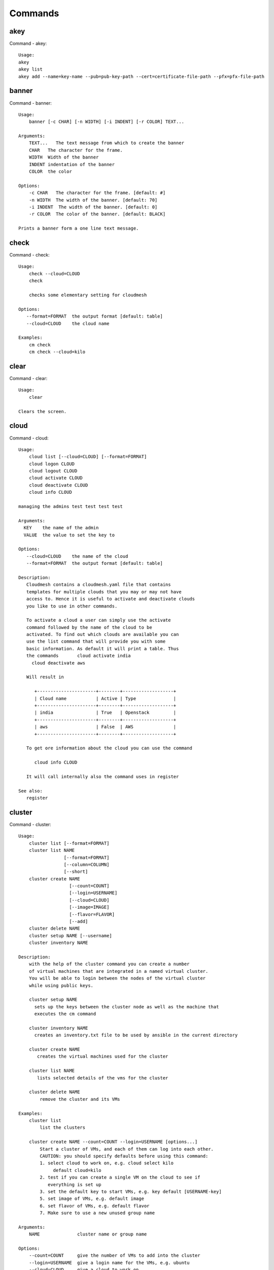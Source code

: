 Commands
======================================================================
akey
----------------------------------------------------------------------
Command - akey::

    Usage:
    akey
    akey list
    akey add --name=key-name --pub=pub-key-path --cert=certificate-file-path --pfx=pfx-file-path

banner
----------------------------------------------------------------------
Command - banner::

    Usage:
        banner [-c CHAR] [-n WIDTH] [-i INDENT] [-r COLOR] TEXT...

    Arguments:
        TEXT...   The text message from which to create the banner
        CHAR   The character for the frame.
        WIDTH  Width of the banner
        INDENT indentation of the banner
        COLOR  the color

    Options:
        -c CHAR   The character for the frame. [default: #]
        -n WIDTH  The width of the banner. [default: 70]
        -i INDENT  The width of the banner. [default: 0]
        -r COLOR  The color of the banner. [default: BLACK]

    Prints a banner form a one line text message.

check
----------------------------------------------------------------------
Command - check::

    Usage:
        check --cloud=CLOUD
        check

        checks some elementary setting for cloudmesh

    Options:
       --format=FORMAT  the output format [default: table]
       --cloud=CLOUD    the cloud name

    Examples:
        cm check
        cm check --cloud=kilo


clear
----------------------------------------------------------------------
Command - clear::

    Usage:
        clear

    Clears the screen.
cloud
----------------------------------------------------------------------
Command - cloud::

    Usage:
        cloud list [--cloud=CLOUD] [--format=FORMAT]
        cloud logon CLOUD
        cloud logout CLOUD
        cloud activate CLOUD
        cloud deactivate CLOUD
        cloud info CLOUD

    managing the admins test test test test

    Arguments:
      KEY    the name of the admin
      VALUE  the value to set the key to

    Options:
       --cloud=CLOUD    the name of the cloud
       --format=FORMAT  the output format [default: table]

    Description:
       Cloudmesh contains a cloudmesh.yaml file that contains
       templates for multiple clouds that you may or may not have
       access to. Hence it is useful to activate and deactivate clouds
       you like to use in other commands.

       To activate a cloud a user can simply use the activate
       command followed by the name of the cloud to be
       activated. To find out which clouds are available you can
       use the list command that will provide you with some
       basic information. As default it will print a table. Thus
       the commands       cloud activate india
         cloud deactivate aws

       Will result in

          +----------------------+--------+-------------------+
          | Cloud name           | Active | Type              |
          +----------------------+--------+-------------------+
          | india                | True   | Openstack         |
          +----------------------+--------+-------------------+
          | aws                  | False  | AWS               |
          +----------------------+--------+-------------------+

       To get ore information about the cloud you can use the command

          cloud info CLOUD

       It will call internally also the command uses in register

    See also:
       register

cluster
----------------------------------------------------------------------
Command - cluster::

    Usage:
        cluster list [--format=FORMAT]
        cluster list NAME
                     [--format=FORMAT]
                     [--column=COLUMN]
                     [--short]
        cluster create NAME
                       [--count=COUNT]
                       [--login=USERNAME]
                       [--cloud=CLOUD]
                       [--image=IMAGE]
                       [--flavor=FLAVOR]
                       [--add]
        cluster delete NAME
        cluster setup NAME [--username]
        cluster inventory NAME

    Description:
        with the help of the cluster command you can create a number
        of virtual machines that are integrated in a named virtual cluster.
        You will be able to login between the nodes of the virtual cluster
        while using public keys.

        cluster setup NAME
          sets up the keys between the cluster node as well as the machine that
          executes the cm command

        cluster inventory NAME
          creates an inventory.txt file to be used by ansible in the current directory

        cluster create NAME
           creates the virtual machines used for the cluster

        cluster list NAME
           lists selected details of the vms for the cluster

        cluster delete NAME
            remove the cluster and its VMs

    Examples:
        cluster list
            list the clusters

        cluster create NAME --count=COUNT --login=USERNAME [options...]
            Start a cluster of VMs, and each of them can log into each other.
            CAUTION: you should specify defaults before using this command:
            1. select cloud to work on, e.g. cloud select kilo
                 default cloud=kilo
            2. test if you can create a single VM on the cloud to see if
               everything is set up
            3. set the default key to start VMs, e.g. key default [USERNAME-key]
            5. set image of VMs, e.g. default image
            6. set flavor of VMs, e.g. default flavor
            7. Make sure to use a new unused group name

    Arguments:
        NAME              cluster name or group name

    Options:
        --count=COUNT     give the number of VMs to add into the cluster
        --login=USERNAME  give a login name for the VMs, e.g. ubuntu
        --cloud=CLOUD     give a cloud to work on
        --flavor=FLAVOR   give the name of the flavor or flavor id
        --image=IMAGE     give the name of the image or image id
        --add             if a group exists and there are VMs in it
                          additional vms will be added to this cluster and the
                          keys will be added to each other so one can login between
                          them
        FORMAT            output format: table, json, csv
        COLUMN            customize what information to display, for example:
                          --column=status,addresses prints the columns status
                          and addresses
        --detail          for table print format, a brief version
                          is used as default, use this flag to print
                          detailed table


cluster2
----------------------------------------------------------------------
Command - cluster2::

    ::
        Usage:
          cluster2 create [-n NAME] [-c COUNT] [-C CLOUD] [-u USER] [-i IMAGE] [-f FLAVOR] [-k KEY] [-s NAME] [-AI]
          cluster2 list
          cluster2 nodes [CLUSTER]
          cluster2 delete [--all] [--force] [NAME]...
          cluster2 get [-n NAME] PROPERTY
          cluster2 inventory [-F NAME] [-o PATH] [NAME]

        Commands:

          create     Create a cluster
          list       List the available clusters
          inventory  Obtain an inventory file
          delete     Delete clusters and associated instances
          get        Get properties of a cluster/nodes in a cluster

        Arguments:

          NAME                Alphanumeric name
          COUNT               Integer > 0
          PATH                Path to entry on the filesystem

        Options:

          -A --no-activate               Don't activate this cluster
          -I --no-floating-ip            Don't assign floating IPs
          -n NAME --name=NAME            Name of the cluster
          -c COUNT --count=COUNT         Number of nodes in the cluster
          -C NAME --cloud=NAME           Name of the cloud
          -u USER --user=NAME
          -i NAME --image=NAME           Name of the image
          -f NAME --flavor=NAME          Name of the flavor
          -k NAME --key=NAME             Name of the key
          -s NAME --secgroup=NAME        NAME of the security group
          -F NAME --format=NAME          Name of the output format
          -o PATH --path=PATH            Output to this path
          --force
          --all

        Inventory File Format:

          ansible  [default]            Ansible-compatible inventory

color
----------------------------------------------------------------------
Command - color::

    Usage:
        color FLAG

    Arguments:

        FLAG    color mode flag ON/OFF

    Description:

        Global switch for the console color mode.
        One can switch the color mode on/off with
            cm color ON
            cm color OFF

        By default, the color mode is ON

    Examples:
        color ON
        color OFF

comet
----------------------------------------------------------------------
Command - comet::

    Usage:
       comet init
       comet ll [CLUSTERID] [--format=FORMAT]
       comet cluster [CLUSTERID]
                     [--format=FORMAT]
                     [--sort=SORTKEY]
       comet computeset [COMPUTESETID]
                    [--allocation=ALLOCATION]
                    [--cluster=CLUSTERID]
                    [--state=COMPUTESESTATE]
       comet start CLUSTERID [--count=NUMNODES] [COMPUTENODEIDS]
                    [--allocation=ALLOCATION]
                    [--walltime=WALLTIME]
       comet terminate COMPUTESETID
       comet power (on|off|reboot|reset|shutdown) CLUSTERID [NODESPARAM]
       comet console [--link] CLUSTERID [COMPUTENODEID]
       comet node info CLUSTERID [COMPUTENODEID] [--format=FORMAT]
       comet node rename CLUSTERID OLDNAMES NEWNAMES
       comet iso list
       comet iso upload [--isoname=ISONAME] PATHISOFILE
       comet iso attach ISOIDNAME CLUSTERID [COMPUTENODEIDS]
       comet iso detach CLUSTERID [COMPUTENODEIDS]

    Options:
        --format=FORMAT         Format is either table, json, yaml,
                                csv, rest
                                [default: table]
        --sort=SORTKEY          Sorting key for the table view
        --count=NUMNODES        Number of nodes to be powered on.
                                When this option is used, the comet system
                                will find a NUMNODES number of arbitrary nodes
                                that are available to boot as a computeset
        --allocation=ALLOCATION     Allocation to charge when power on
                                    node(s)
        --walltime=WALLTIME     Walltime requested for the node(s).
                                Walltime could be an integer value followed
                                by a unit (m, h, d, w, for minute, hour, day,
                                and week, respectively). E.g., 3h, 2d
        --isoname=ISONAME       Name of the iso image after being stored remotely.
                                If not specified, use the original filename
        --state=COMPUTESESTATE  List only computeset with the specified state.
                                The state could be submitted, running, completed
        --link                  Whether to open the console url or just show the link

    Arguments:
        CLUSTERID       The assigned name of a cluster, e.g. vc1
        COMPUTESETID    An integer identifier assigned to a computeset
        COMPUTENODEID   A compute node name, e.g., vm-vc1-0
                        If not provided, the requested action will be taken
                        on the frontend node of the specified cluster
        COMPUTENODEIDS  A set of compute node names in hostlist format,
                        e.g., vm-vc1-[0-3]
                        One single node is also acceptable: vm-vc1-0
                        If not provided, the requested action will be taken
                        on the frontend node of the specified cluster
        NODESPARAM      Specifying the node/nodes/computeset to act on.
                        In case of integer, will be intepreted as a computesetid;
                        in case of a hostlist format, e.g., vm-vc1-[0-3], a group
                        of nodes; or a single host is also acceptable,
                        e.g., vm-vc1-0
        ISONAME         Name of an iso image at remote server
        ISOIDNAME       Index or name of an iso image at the remote server.
                        The index is based on the list from 'comet iso list'.
        PATHISOFILE     The full path to the iso image file to be uploaded
        OLDNAMES        The list of current node names to be renamed, in hostlist
                        format. A single host is also acceptable.
        NEWNAMES        The list of new names to rename to, in hostlist format.
                        A single host is also acceptable.

context
----------------------------------------------------------------------
Command - context::

    Usage:
        context

    Description:
        Lists the context variables and their values

debug
----------------------------------------------------------------------
Command - debug::

    Usage:
        debug on
        debug off
        debug list

        switches on and off the debug messages


default
----------------------------------------------------------------------
Command - default::

      Usage:
          default
          default list [--cloud=CLOUD] [--format=FORMAT] [--all]
          default delete KEY [--cloud=CLOUD]
          default KEY [--cloud=CLOUD]
          default KEY=VALUE [--cloud=CLOUD]

      Arguments:
        KEY    the name of the default
        VALUE  the value to set the key to

      Options:
         --cloud=CLOUD    the name of the cloud
         --format=FORMAT  the output format. Values include
                          table, json, csv, yaml.
         --all            lists all the default values

    Description:
        Cloudmesh has the ability to manage easily multiple
        clouds. One of the key concepts to manage multiple clouds
        is to use defaults for the cloud, the images, flavors,
        and other values. The default command is used to manage
        such default values. These defaults are used in other commands
        if they are not overwritten by a command parameter.

        The current default values can by listed with

            default list --all

        Via the default command you can list, set, get and delete
        default values. You can list the defaults with

           default list

        A default can be set with

            default KEY=VALUE

        To look up a default value you can say

            default KEY

        A default can be deleted with

            default delete KEY

        To be specific to a cloud you can specify the name of the
        cloud with the --cloud=CLOUD option. The list command can
        print the information in various formats iv specified.

    Examples:
        default
            lists the default for the current default cloud

        default list --all
            lists all default values

        default list --cloud=kilo
            lists the defaults for the cloud with the name kilo

        default image=xyz
            sets the default image for the default cloud to xyz

        default image=abc --cloud=kilo
            sets the default image for the cloud kilo to xyz

        default image
            list the default image of the default cloud

        default image --cloud=kilo
            list the default image of the cloud kilo

        default delete image
            deletes the value for the default image in the
            default cloud

        default delete image --cloud=kilo
            deletes the value for the default image in the
            cloud kilo


deploy
----------------------------------------------------------------------
Command - deploy::

    ::
        Usage:
          deploy ansible [-p PATH...] [-u NAME] [CLUSTER]

        Commands:

          ansible                        Ansible deployment

        Ansible Commands:
          playbook                       Deploy a pre-prepared playbook
          role                           Deploy a role to all nodes

        Arguments:

          CLUSTER                        Cluster name to deploy to
          NAME                           Alphanumeric name
          COUNT                          Integer > 0
          PATH                           Path to entry on the filesystem

        Options:

          -p --path=PATH                 Path to the location of the item
          -u --user=NAME                 Username of the nodes to manage


echo
----------------------------------------------------------------------
Command - echo::

    Usage:
        echo  [-r COLOR] TEXT

    Arguments:
        TEXT   The text message to print
        COLOR  the color

    Options:
        -r COLOR  The color of the text. [default: BLACK]

    Prints a text in the given color

EOF
----------------------------------------------------------------------
Command - EOF::

    Usage:
        EOF

    Description:
        Command to the shell to terminate reading a script.

exec
----------------------------------------------------------------------
Command - exec::

    Usage:
       exec FILENAME

    executes the commands in the file. See also the script command.

    Arguments:
      FILENAME   The name of the file

flavor
----------------------------------------------------------------------
Command - flavor::

    Usage:
        flavor refresh [--cloud=CLOUD] [-v]
        flavor list [ID] [--cloud=CLOUD] [--format=FORMAT] [--refresh] [-v]

        This lists out the flavors present for a cloud

    Options:
       --format=FORMAT  the output format [default: table]
       --cloud=CLOUD    the cloud name
       --refresh        refreshes the data before displaying it
                        from the cloud

    Examples:
        cm flavor refresh
        cm flavor list
        cm flavor list --format=csv
        cm flavor show 58c9552c-8d93-42c0-9dea-5f48d90a3188 --refresh


group
----------------------------------------------------------------------
Command - group::

    Usage:
        group list [GROUPNAME] [--format=FORMAT]
        group remove NAMES [--group=GROUPNAME]
        group add NAMES [--type=TYPE] [--group=GROUPNAME]
        group delete GROUPS
        group copy FROM TO
        group merge GROUPA GROUPB MERGEDGROUP

    manage the groups

    Arguments:

        NAMES        names of object to be added
        GROUPS       names of a groups
        FROM         name of a group
        TO           name of a group
        GROUPA       name of a group
        GROUPB       name of a group
        MERGEDGROUP  name of a group

    Options:
        --format=FORMAT     the output format
        --type=TYPE         the resource type
        --name=NAME         the name of the group
        --id=IDS            the ID(s) to add to the group


    Description:

        Todo: design parameters that are useful and match
        description
        Todo: discuss and propose command

        cloudmesh can manage groups of resource related
        objects. As it would be cumbersome to for example delete
        many virtual machines or delete VMs that are in the same
        group, but are running in different clouds.

        Hence it is possible to add a virtual machine to a
        specific group. The group name to be added to can be set
        as a default. This way all subsequent commands use this
        default group. It can also be set via a command parameter.
        Another convenience function is that the group command can
        use the last used virtual machine. If a vm is started it
        will be automatically added to the default group if it is set.

        If finer grained deletion is needed, it can be achieved
        with the delete command that supports deletion by name

        It is also possible to remove a VM from the group using the
        remove command, by supplying the ID

    Note:

        The type is internally called for the group species, we may
        eliminate the species column and just use the type column for it,

    Example:
        default group mygroup

        group add --type=vm --id=albert-[001-003]
            adds the vms with the given name using the Parameter
            see base

        group add --type=vm
         adds the last vm to the group

        group delete --name=mygroup
            deletes all objects in the group

h
----------------------------------------------------------------------
Command - h::

    Usage:
        history
        history list
        history last
        history ID

hadoop
----------------------------------------------------------------------
Command - hadoop::

    Usage:
      hadoop start [-f NAME] [-i NAME] [-u NAME] [COUNT] [ADDON]...
      hadoop list
      hadoop switch NAME
      hadoop delete [-a] [NAME]...

    Arguments:

      COUNT
      ADDON
      NAME

    Options:

      -a --all
      -f --flavor=NAME
      -i --image=NAME
      -u --user=NAME


help
----------------------------------------------------------------------
Command - help::

    Usage:
        help
        help COMMAND

    Description:
        List available commands with "help" or detailed help with
        "help COMMAND".
history
----------------------------------------------------------------------
Command - history::

    Usage:
        history
        history list
        history last
        history ID

hpc
----------------------------------------------------------------------
Command - hpc::

    Usage:
        hpc queue [--job=NAME][--cluster=CLUSTER][--format=FORMAT]
        hpc info [--cluster=CLUSTER][--format=FORMAT]
        hpc run list [ID] [--cluster=CLUSTER]
        hpc run output [ID] [--cluster=CLUSTER]
        hpc run rm [ID] [--cluster=CLUSTER]
        hpc run SCRIPT [--queue=QUEUE] [--t=TIME] [--N=nodes] [--name=NAME] [--cluster=CLUSTER][--dir=DIR][--group=GROUP][--format=FORMAT]
        hpc delete --job=NAME [--cluster=CLUSTER][--group=GROUP]
        hpc delete all [--cluster=CLUSTER][--group=GROUP][--format=FORMAT]
        hpc status [--job=name] [--cluster=CLUSTER] [--group=GROUP]
        hpc test --cluster=CLUSTER [--time=SECONDS]

    Options:
       --format=FORMAT  the output format [default: table]

    Examples:

        Special notes

           if the group is specified only jobs from that group are
           considered. Otherwise the default group is used. If the
           group is set to None, all groups are used.

        cm hpc queue
            lists the details of the queues of the hpc cluster

        cm hpc queue --job=NAME
            lists the details of the job in the queue of the hpc cluster

        cm hpc info
            lists the details of the hpc cluster

        cm hpc run SCRIPT
            submits the script to the cluster. The script will be
            copied prior to execution into the home directory on the
            remote machine. If a DIR is specified it will be copied
            into that dir.
            The name of the script is either specified in the script
            itself, or if not the default naming scheme of
            cloudmesh is used using the same index incremented name
            as in vms fro clouds: cloudmes husername-index

        cm hpc delete all
            kills all jobs on the default hpc group

        cm hpc delete --job=NAME
            kills a job with a given name or job id

        cm default cluster=NAME
            sets the default hpc cluster

        cm hpc status
            returns the status of all jobs

        cm hpc status job=ID
            returns the status of the named job

        cm hpc test --cluster=CLUSTER --time=SECONDS
            submits a simple test job to the named cluster and returns
            if the job could be successfully executed. This is a
            blocking call and may take a long time to complete
            dependent on if the queuing system of that cluster is
            busy. It will only use one node/core and print the message

            #CLOUDMESH: Test ok

            in that is being looked for to identify if the test is
            successful. If time is used, the job is terminated
            after the time is elapsed.

    Examples:
        cm hpc queue
        cm hpc queue --job=xxx
        cm hpc info
        cm hpc delete --job=6
        cm hpc delete all
        cm hpc status
        cm hpc status --job=6
        cm hpc run uname
        cm hpc run ~/test.sh --cluster=india

image
----------------------------------------------------------------------
Command - image::

    Usage:
        image refresh [--cloud=CLOUD]
        image list [ID] [--cloud=CLOUD] [--format=FORMAT] [--refresh]

        This lists out the images present for a cloud

    Options:
       --format=FORMAT  the output format [default: table]
       --cloud=CLOUD    the cloud name
       --refresh        live data taken from the cloud

    Examples:
        cm image refresh
        cm image list
        cm image list --format=csv
        cm image list 58c9552c-8d93-42c0-9dea-5f48d90a3188 --refresh


info
----------------------------------------------------------------------
Command - info::

    Usage:
        info [--cloud=CLOUD] [--format=FORMAT]

    Options:
       --format=FORMAT  the output format [default: table]
       --cloud=CLOUD    the cloud name

    Examples:
        cm info


inventory
----------------------------------------------------------------------
Command - inventory::

    Usage:
        inventory add NAMES [--label=LABEL]
                            [--service=SERVICES]
                            [--project=PROJECT]
                            [--owners=OWNERS]
                            [--comment=COMMENT]
                            [--cluster=CLUSTER]
                            [--ip=IP]
        inventory set NAMES for ATTRIBUTE to VALUES
        inventory delete NAMES
        inventory clone NAMES from SOURCE
        inventory list [NAMES] [--format=FORMAT] [--columns=COLUMNS]
        inventory info

    Arguments:

      NAMES     Name of the resources (example i[10-20])

      FORMAT    The format of the output is either txt,
                yaml, dict, table [default: table].

      OWNERS    a comma separated list of owners for this resource

      LABEL     a unique label for this resource

      SERVICE   a string that identifies the service

      PROJECT   a string that identifies the project

      SOURCE    a single host name to clone from

      COMMENT   a comment

    Options:

       -v       verbose mode

    Description:

          add -- adds a resource to the resource inventory

          list -- lists the resources in the given format

          delete -- deletes objects from the table

          clone -- copies the content of an existing object
                   and creates new once with it

          set   -- sets for the specified objects the attribute
                   to the given value or values. If multiple values
                   are used the values are assigned to the and
                   objects in order. See examples

          map   -- allows to set attibutes on a set of objects
                   with a set of values

    Examples:

      cm inventory add x[0-3] --service=openstack

          adds hosts x0, x1, x2, x3 and puts the string
          openstack into the service column

      cm lists

          lists the repository

      cm x[3-4] set temperature to 32

          sets for the resources x3, x4 the value of the
          temperature to 32

      cm x[7-8] set ip 128.0.0.[0-1]

          sets the value of x7 to 128.0.0.0
          sets the value of x8 to 128.0.0.1

      cm clone x[5-6] from x3

          clones the values for x5, x6 from x3


key
----------------------------------------------------------------------
Command - key::

    Usage:
      key  -h | --help
      key list --cloud=CLOUD
      key list --source=db [--format=FORMAT]
      key list --source=yaml [--format=FORMAT]
      key list --source=ssh [--dir=DIR] [--format=FORMAT]
      key list --source=git [--format=FORMAT] [--username=USERNAME]
      key list
      key load [--format=FORMAT]
      key add [NAME] [--source=FILENAME]
      key add [NAME] [--git]
      key add [NAME] [--ssh]
      key get NAME
      key default --select
      key delete (NAME | --select | --all)
      key delete NAME --cloud=CLOUD
      key upload [NAME] [--cloud=CLOUD]
      key upload [NAME] --active

    Manages the keys

    Arguments:

      CLOUD          The cloud
      NAME           The name of the key.
      SOURCE         db, ssh, all
      KEYNAME        The name of a key. For key upload it defaults to the default key name.
      FORMAT         The format of the output (table, json, yaml)
      FILENAME       The filename with full path in which the key
                     is located
      NAME_ON_CLOUD  Typically the name of the keypair on the cloud.

    Options:

       --dir=DIR                     the directory with keys [default: ~/.ssh]
       --format=FORMAT               the format of the output [default: table]
       --source=SOURCE               the source for the keys [default: db]
       --username=USERNAME           the source for the keys [default: none]
       --name=KEYNAME                The name of a key
       --all                         delete all keys
       --force                       delete the key form the cloud
       --name_on_cloud=NAME_ON_CLOUD Typically the name of the keypair on the cloud.

    Description:

    key list --source=git  [--username=USERNAME]

       lists all keys in git for the specified user. If the
       name is not specified it is read from cloudmesh.yaml

    key list --source=ssh  [--dir=DIR] [--format=FORMAT]

       lists all keys in the directory. If the directory is not
       specified the default will be ~/.ssh

    key list --source=yaml  [--dir=DIR] [--format=FORMAT]

       lists all keys in cloudmesh.yaml file in the specified directory.
        dir is by default ~/.cloudmesh

    key list [--format=FORMAT]

        list the keys in the giiven format: json, yaml,
        table. table is default

    key list

         Prints list of keys. NAME of the key can be specified

    key add ssh

        adds the default key with the name id_rsa.pub

    key add NAME  --source=FILENAME

        adds the key specifid by the filename to the key
        database

    key get NAME

        Retrieves the key indicated by the NAME parameter from database
        and prints its fingerprint.

    key default --select

         Select the default key interactively

    key delete NAME

         deletes a key. In yaml mode it can delete only key that
         are not saved in the database

    key rename NAME NEW

         renames the key from NAME to NEW.


launcher
----------------------------------------------------------------------
Command - launcher::

      Usage:
          launcher repo add NAME URL
          launcher repo delete NAME
          launcher repo list
          launcher repo
          launcher list [NAMES] [--cloud=CLOUD] [--format=FORMAT] [--source=db|dir]
          launcher add NAME SOURCE
          launcher delete [NAMES] [--cloud=CLOUD]
          launcher clear
          launcher run [NAME]
          launcher resume [NAME]
          launcher suspend [NAME]
          launcher refresh
          launcher log [NAME]
          launcher status [NAME]


      Arguments:

        KEY    the name of the launcher

      Options:

         --cloud=CLOUD    the name of the cloud
         --format=FORMAT  the output format [launcher: table]
         --all            lists all the launcher values

    Description:

    Launcher is a command line tool to test the portal launch
    functionalities through command line.

    The current launcher values can by listed with --all option:(
    if you have a launcher cloud specified. You can also add a
    cloud parameter to apply the command to a specific cloud)

           launcher list

        A launcher can be deleted with

            launcher delete KEY


    Examples:
        launcher list --all
        launcher list --cloud=general
        launcher delete <KEY>

limits
----------------------------------------------------------------------
Command - limits::

    Usage:
        limits list [--cloud=CLOUD] [--tenant=TENANT] [--format=FORMAT]

        Current list data with limits on a selected project/tenant.
        The --tenant option can be used by admin only

    Options:
       --format=FORMAT  the output format [default: table]
       --cloud=CLOUD    the cloud name
       --tenant=TENANT  the tenant name

    Examples:
        cm limits list
        cm limits list --cloud=kilo --format=csv


list
----------------------------------------------------------------------
Command - list::

    Usage:
        list [--cloud=CLOUD] [--format=FORMAT] [--user=USER] [--tenant=TENANT] default
        list [--cloud=CLOUD] [--format=FORMAT] [--user=USER] [--tenant=TENANT] vm
        list [--cloud=CLOUD] [--format=FORMAT] [--user=USER] [--tenant=TENANT] flavor
        list [--cloud=CLOUD] [--format=FORMAT] [--user=USER] [--tenant=TENANT] image

    List the items stored in the database

    Options:
        --cloud=CLOUD    the name of the cloud
        --format=FORMAT  the output format
        --tenant=TENANT     Name of the tenant, e.g. fg82.

    Description:
        List command prints the values stored in the database
        for [default/vm/flavor/image].
        Result can be filtered based on the cloud, user & tenant arguments.
        If these arguments are not specified, it reads the default

    Examples:
        $ list --cloud india default
        $ list --cloud india --format table flavor
        $ list --cloud india --user albert --tenant fg82 flavor

load
----------------------------------------------------------------------
Command - load::

    Usage:
        load MODULE [PYPI]


    ARGUMENTS:
       MODULE  The name of the module

    PREDEFINED MODULE NAMES:
       vbox    loads vbox command

    Examples:
        cm load cloudmesh_vagrant.cm_vbox.do_vbox
            lists the plugins currently loaded


man
----------------------------------------------------------------------
Command - man::

    Usage:
           man COMMAND
           man [--noheader]

    Options:
           --norule   no rst header

    Arguments:
           COMMAND   the command to be printed

    Description:
        man
            Prints out the help pages

        man COMMAND
            Prints out the help page for a specific command

network
----------------------------------------------------------------------
Command - network::

    Usage:
        network get fixed [ip] [--cloud=CLOUD] FIXED_IP
        network get floating [ip] [--cloud=CLOUD] FLOATING_IP_ID
        network reserve fixed [ip] [--cloud=CLOUD] FIXED_IP
        network unreserve fixed [ip] [--cloud=CLOUD] FIXED_IP
        network associate floating [ip] [--cloud=CLOUD] [--group=GROUP]
                                   [--instance=INS_ID_OR_NAME] [FLOATING_IP]
        network disassociate floating [ip] [--cloud=CLOUD] [--group=GROUP]
                                      [--instance=INS_ID_OR_NAME] [FLOATING_IP]
        network create floating [ip] [--cloud=CLOUD] [--pool=FLOATING_IP_POOL]
        network delete floating [ip] [--cloud=CLOUD] [--unused] [FLOATING_IP]
        network list floating pool [--cloud=CLOUD]
        network list floating [ip] [--cloud=CLOUD] [--unused] [--instance=INS_ID_OR_NAME] [IP_OR_ID]
        network create cluster --group=demo_group
        network -h | --help

    Options:
        -h                          help message
        --unused                    unused floating ips
        --cloud=CLOUD               Name of the IaaS cloud e.g. india_openstack_grizzly.
        --group=GROUP               Name of the group in Cloudmesh
        --pool=FLOATING_IP_POOL     Name of Floating IP Pool
        --instance=INS_ID_OR_NAME   ID or Name of the vm instance

    Arguments:
        IP_OR_ID        IP Address or ID of IP Address
        FIXED_IP        Fixed IP Address, e.g. 10.1.5.2
        FLOATING_IP     Floating IP Address, e.g. 192.1.66.8
        FLOATING_IP_ID  ID associated with Floating IP, e.g. 185c5195-e824-4e7b-8581-703abec4bc01

    Examples:
        network get fixed ip --cloud=india 10.1.2.5
        network get fixed --cloud=india 10.1.2.5
        network get floating ip --cloud=india 185c5195-e824-4e7b-8581-703abec4bc01
        network get floating --cloud=india 185c5195-e824-4e7b-8581-703abec4bc01
        network reserve fixed ip --cloud=india 10.1.2.5
        network reserve fixed --cloud=india 10.1.2.5
        network unreserve fixed ip --cloud=india 10.1.2.5
        network unreserve fixed --cloud=india 10.1.2.5
        network associate floating ip --cloud=india --instance=albert-001 192.1.66.8
        network associate floating --cloud=india --instance=albert-001
        network associate floating --cloud=india --group=albert_group
        network disassociate floating ip --cloud=india --instance=albert-001 192.1.66.8
        network disassociate floating --cloud=india --instance=albert-001 192.1.66.8
        network create floating ip --cloud=india --pool=albert-f01
        network create floating --cloud=india --pool=albert-f01
        network delete floating ip --cloud=india 192.1.66.8 192.1.66.9
        network delete floating --cloud=india 192.1.66.8 192.1.66.9
        network list floating ip --cloud=india
        network list floating --cloud=india
        network list floating --cloud=india --unused
        network list floating --cloud=india 192.1.66.8
        network list floating --cloud=india --instance=323c5195-7yy34-4e7b-8581-703abec4b
        network list floating pool --cloud=india
        network create cluster --group=demo_group


nova
----------------------------------------------------------------------
Command - nova::

    Usage:
        nova set CLOUD
        nova info [CLOUD] [--password]
        nova help
        nova [--group=GROUP] ARGUMENTS...

    A simple wrapper for the openstack nova command

    Arguments:
        GROUP           The group to add vms to
        ARGUMENTS       The arguments passed to nova
        help            Prints the nova manual
        set             reads the information from the current cloud
                        and updates the environment variables if
                        the cloud is an openstack cloud
        info            the environment values for OS

    Options:
        --group=GROUP   Add VM to GROUP group
        --password      Prints the password
        -v              verbose mode


open
----------------------------------------------------------------------
Command - open::

    Usage:
            open FILENAME

    ARGUMENTS:
        FILENAME  the file to open in the cwd if . is
                  specified. If file in in cwd
                  you must specify it with ./FILENAME

    Opens the given URL in a browser window.

pause
----------------------------------------------------------------------
Command - pause::

    Usage:
        pause [MESSAGE]

    Displays the specified text then waits for the user to press RETURN.

    Arguments:
       MESSAGE  message to be displayed

portal
----------------------------------------------------------------------
Command - portal::

    Usage:
        portal start
        portal stop

    Examples:
        portal start
            starts the portal and opens the default web page

        portal stop
            stops the portal


py
----------------------------------------------------------------------
Command - py::

    Usage:
        py
        py COMMAND

    Arguments:
        COMMAND   the command to be executed

    Description:

        The command without a parameter will be executed and the
        interactive python mode is entered. The python mode can be
        ended with ``Ctrl-D`` (Unix) / ``Ctrl-Z`` (Windows),
        ``quit()``,'`exit()``. Non-python commands can be issued with
        ``cmd("your command")``.  If the python code is located in an
        external file it can be run with ``run("filename.py")``.

        In case a COMMAND is provided it will be executed and the
        python interpreter will return to the command shell.

        This code is copied from Cmd2.

q
----------------------------------------------------------------------
Command - q::

    Usage:
        quit

    Description:
        Action to be performed whne quit is typed

quit
----------------------------------------------------------------------
Command - quit::

    Usage:
        quit

    Description:
        Action to be performed whne quit is typed

quota
----------------------------------------------------------------------
Command - quota::

    Usage:
        quota list [--cloud=CLOUD] [--tenant=TENANT] [--format=FORMAT]

        Prints quota limit on a current project/tenant

    Options:
       --format=FORMAT  the output format [default: table]
       --cloud=CLOUD    the cloud name
       --tenant=TENANT  the tenant id

    Examples:
        cm quota list
        cm quota list --cloud=india --format=csv


refresh
----------------------------------------------------------------------
Command - refresh::

    Usage:
        refresh on
        refresh off
        refresh [list]

        switches on and off the refresh for clouds


register
----------------------------------------------------------------------
Command - register::

    Usage:
        register info
        register backup
        register new [--force] [--dryrun]
        register clean [--force]
        register list ssh [--format=FORMAT]
        register list [--yaml=FILENAME][--info][--format=FORMAT]
        register cat [--yaml=FILENAME]
        register edit [--yaml=FILENAME]
        register user [USERNAME]
        register cloud [CLOUD] [--force]
        register remote [CLOUD] [--force]
        register export HOST [--password] [--format=FORMAT]
        register source HOST
        register merge FILEPATH
        register form [--yaml=FILENAME]
        register check [--yaml=FILENAME]
        register test [--yaml=FILENAME]
        register json HOST
        register env [--provider=PROVIDER]
        register ec2 CLOUD EC2ZIP
        register ENTRY

    managing the registered clouds in the cloudmesh.yaml file.
    It looks for it in the current directory, and than in
    ~/.cloudmesh.  If the file with the cloudmesh.yaml name is
    there it will use it.  If neither location has one a new
    file will be created in ~/.cloudmesh/cloudmesh.yaml. Some
    defaults will be provided.  However you will still need to
    fill it out with valid entries.

    Arguments:

      HOST   the host name
      USER   the user name
      FILEPATH the path of the file
      CLOUD the cloud name
      PROVIDER the provider or type of cloud [Default: openstack]
      USERNAME  Username that would be registered in yaml. Defaults to OS username.

    Options:

      --provider=PROVIDER     Provider to be used for cloud. Values are:
                              openstack, azure, ec2.
      --version=VERSION       Version of the openstack cloud.
      --openrc=OPENRC         The location of the openrc file
      --password              Prints the password
      --force                 ignore interactive questions and execute
                              the action

    Description:

        register info
            lists the clouds specified in the cloudmesh.yaml
            file in the current directory, and then in ~/.cloudmesh

        register list [--yaml=FILENAME] [--name] [--info]
            lists the clouds specified in the cloudmesh.yaml file. If
            info is specified it also prints the location of the yaml
            file.

        register list ssh
            lists hosts from ~/.ssh/config

        register cat [--yaml=FILENAME]
            outputs the cloudmesh.yaml file

        register edit [--yaml=FILENAME]
            edits the cloudmesh.yaml file

        register export HOST [--format=FORMAT]

              prints the contents of an openrc.sh file based on the
              information found in the cloudmesh.yaml file.

        register remote CLOUD [--force]

              reads the Openstack OPENRC file from a remote host that
              is described in cloudmesh.yaml file. We assume that
              the file has already a template for this host. If
              not it can be created from other examples before
              you run this command.

              It uses the OS_OPENRC variable to locate the file and
              copy it onto your computer.

        register merge FILENAME
            Replaces the TBD in cloudmesh.yaml with the contents
            present in the named file

        register form [--yaml=FILENAME]
            interactively fills out the form wherever we find TBD.

        register check [--yaml=FILENAME]
            checks the yaml file for completness

        register test [--yaml=FILENAME]
            checks the yaml file and executes tests to check if
            we can use the cloud. TODO: maybe this should be in
            a test command

        register json host
            displays the host details in json format

        register remote CLOUD
            registers a remote cloud and copies the openrc file
            specified in the credentials of the cloudmesh.yaml

        register CLOUD --dir
            Copies the entire directory from the cloud and puts it in
            ~/.cloudmesh/clouds/host
            For kilo, The directory would be copied to
            ~/.cloudmesh/clouds/kilo

        register env [--provider=PROVIDER] [HOSTNAME]
            Reads env OS_* variables and registers a new cloud in yaml,
            interactively. Default PROVIDER is openstack and HOSTNAME
            is localhost.

        register user [USERNAME]
            Sets the user in yaml with the value provided.

reservation
----------------------------------------------------------------------
Command - reservation::

    Usage:
        reservation info --user=USER --project=PROJECT
        reservation list [--name=NAME]
                         [--user=USER]
                         [--project=PROJECT]
                         [--hosts=HOSTS]
                         [--start=TIME_START]
                         [--end=TIME_END]
                         [--format=FORMAT]
        reservation delete [all]
                           [--user=USER]
                           [--project=PROJECT]
                           [--name=NAME]
                           [--start=TIME_START]
                           [--end=TIME_END]
                           [--hosts=HOSTS]
        reservation delete --file=FILE
        reservation update --name=NAME
                          [--start=TIME_START]
                          [--end=TIME_END]
                          [--user=USER]
                          [--project=PROJECT]
                          [--hosts=HOSTS]
                          [--description=DESCRIPTION]
        reservation add --name=NAME
                        [--start=TIME_START]
                        [--end=TIME_END]
                        [--user=USER]
                        [--project=PROJECT]
                        [--hosts=HOSTS]
                        [--description=DESCRIPTION]
        reservation add --file=FILE

    Arguments:

        NAME            Name of the reservation
        USER            Registration will be done for this user
        PROJECT         Project to be used
        HOSTS           Hosts to reserve
        TIME_START      Start time of reservation
        TIME_END        End time of reservation
        FORMAT          Format of output
        DESCRIPTION     Description for reservation
        FILE            File that contains reservation data to be added/ deleted

    Options:

        --name=NAME           Names of the reservation
        --user=USER           user name
        --project=PROJECT     project id
        --start=TIME_START    Start time of the reservation, in
                              MM/DD/YYYY at hh:mm aa format. (default value: 01/01/1901 at 12:00 am])
        --end=TIME_END        End time of the reservation, in
                              MM/DD/YYYY at hh:mm aa format. (default value: 12/31/2100 at 11:59 pm])
        --host=HOSTS          host name
        --description=DESCRIPTION  description summary of the reservation
        --file=FILE           Adding multiple reservations from one file
        --format=FORMAT       Format is either table, json, yaml or csv
                              [default: table]

    Description:

        reservation info
            lists the resources that support reservation for
            a given user or project.

reset
----------------------------------------------------------------------
Command - reset::

      Usage:
          reset

    Description:

        DANGER: This method erases the database.


    Examples:
        clean


rsync
----------------------------------------------------------------------
Command - rsync::

    Usage:
        rsync ARGUMENTS...

    A simple wrapper for rsync command

    Arguments:
        ARGUMENTS       The arguments passed to nova

    Options:
        -v              verbose mode


secgroup
----------------------------------------------------------------------
Command - secgroup::

    Usage:
        secgroup list
        secgroup list --cloud=CLOUD [--format=FORMAT]
        secgroup list GROUP [RULE] [--format=FORMAT]
        secgroup add GROUP RULE FROMPORT TOPORT PROTOCOL CIDR
        secgroup delete GROUP [--cloud=CLOUD]
        secgroup upload [GROUP] [--cloud=CLOUD]

    Options:
        --cloud=CLOUD       Name of the IaaS cloud e.g. kilo, chameleoon. The clouds are defined in the yaml
                            file. If the name "all" is used for the cloud all clouds will be selected.

    Arguments:
        RULE          The security group rule name
        GROUP         The label/name of the security group
        FROMPORT      Staring port of the rule, e.g. 22
        TOPORT        Ending port of the rule, e.g. 22
        PROTOCOL      Protocol applied, e.g. TCP,UDP,ICMP
        CIDR          IP address range in CIDR format, e.g., 129.79.0.0/16

    Description:
        security_group command provides list/add/delete
        security_groups for a tenant of a cloud, as well as
        list/add/delete of rules for a security group from a
        specified cloud and tenant.


    Examples:
        secgroup list --cloud india
        secgroup rules-list --cloud=kilo default
        secgroup create --cloud=kilo webservice
        secgroup rules-add --cloud=kilo webservice 8080 8088 TCP 129.79.0.0/16
        secgroup rules-delete --cloud=kilo webservice 8080 8088 TCP 129.79.0.0/16
        secgroup rules-delete --all

    Description:

        Security groups are first assembled in a local database. Once they are defined they can be added to the
        clouds.

        secgroup list
            lists all security groups and rules in the database

        secgroup list --cloud=CLOUD... [--format=FORMAT]
            lists the security groups and rules on the specified clouds.

        secgroup list GROUP [RULE] [--format=FORMAT]
            lists a given security group. If in addition the RULE is specified it only lists the RULE

        secgroup add GROUP RULE FROMPORT TOPORT PROTOCOL CIDR
            adds a security rule with the given group and teh details of the security ruls

        secgroup delete GROUP
            deletes all security rules related to the specified group

        secgroup delete GROUP RULE
            deletes just the given rule from the group

        secgroup upload [GROUP] [--cloud=CLOUD...]
            uploads a given group to the given cloud. if the cloud is not specified the default cloud is used.
            If the parameter for cloud is "all" the rules and groups will be uploaded to all active clouds.


    Example:

        cm secgroup list
        cm secgroup list --cloud=kilo
        cm secgroup add  cm-gregor-default web 80 80 tcp  0.0.0.0/0
        cm secgroup add  cm-gregor-default ssh 22 22 tcp  0.0.0.0/0
        cm secgroup upload --cloud=kilo

select
----------------------------------------------------------------------
Command - select::

    Usage:
        select image [CLOUD] [--refresh]
        select flavor [CLOUD] [--refresh]
        select cloud [CLOUD]
        select key [CLOUD]

    selects interactively the default values

    Arguments:

      CLOUD    the name of the cloud

    Options:

      --refresh   refreshes the data before displaying it
                  from the cloud


server
----------------------------------------------------------------------
Command - server::

    Usage:
        server

    Options:
      -h --help
      -v       verbose mode

    Description:
      Starts up a REST service and a WEB GUI so one can browse the data in an
      existing cloudmesh database.

      The location of the database is supposed to be in

        ~/.cloud,esh/cloudmesh.db


setup
----------------------------------------------------------------------
Command - setup::

    Usage:
        setup

    Examples:
        cm setup


shell
----------------------------------------------------------------------
Command - shell::

    Usage:
       shell ARGUMENTS...

    Description:
        Executes a shell command

shell_exec
----------------------------------------------------------------------
Command - shell_exec::

    Command documentation shell_exec missing, help_shell_exec
sleep
----------------------------------------------------------------------
Command - sleep::

    Usage:
        sleep SECONDS

    Clears the screen.
ssh
----------------------------------------------------------------------
Command - ssh::

    Usage:
        ssh table
        ssh list [--format=FORMAT]
        ssh cat
        ssh register NAME PARAMETERS
        ssh ARGUMENTS


    conducts a ssh login on a machine while using a set of
    registered machines specified in ~/.ssh/config

    Arguments:

      NAME        Name or ip of the machine to log in
      list        Lists the machines that are registered and
                  the commands to login to them
      PARAMETERS  Register te resource and add the given
                  parameters to the ssh config file.  if the
                  resoource exists, it will be overwritten. The
                  information will be written in /.ssh/config

    Options:

       -v       verbose mode
       --format=FORMAT   the format in which this list is given
                         formats incluse table, json, yaml, dict
                         [default: table]

       --user=USER       overwrites the username that is
                         specified in ~/.ssh/config

       --key=KEY         The keyname as defined in the key list
                         or a location that contains a pblic key

    Description:

        ssh list
            lists the hostsnames  that are present in the
            ~/.ssh/config file

        ssh cat
            prints the ~/.ssh/config file

        ssh table
            prints contents of the ~/.ssh/config file in table format

        ssh register NAME PARAMETERS
            registers a host i ~/.ssh/config file
            Parameters are attribute=value pairs
            Note: Note yet implemented

        ssh ARGUMENTS
            executes the ssh command with the given arguments
            Example:
                ssh myhost

                    conducts an ssh login to myhost if it is defined in
                    ~/.ssh/config file

stack
----------------------------------------------------------------------
Command - stack::

     Usage:
       stack check
       stack init [-fU] [--no-activate] [-s STACK] [-n NAME] [-u NAME] [-b NAME] [-o DEFN]... [-p PLAY] <ip>...
       stack deploy [-f] [-n NAME]
       stack project [-l] [<name>]

     Commands:
       check     Sanity check
       init      Initialize a stack
       deploy    Deploy a stack
       project   List and activate projects

     Arguments:
       STACK  Name of the stack. Options: (bds)
       NAME   Alphanumeric name
       DEFN   In the form: play1:k1=v1,k2=v2,...
       PLAY   In the form: playbook,playbook,...

    Options:

       -v --verbose
       --no-activate                 Do not activate a project upon creation
       -s STACK --stack=STACK        The stack name [default: bds]
       -n NAME --name=NAME           Name of the project (if not specified during creation, generated).
       -u NAME --user=NAME           Name of login user to cluster [default: $USER]
       -b NAME --branch=NAME         Name of the stack's branch to clone from [default: master]
       -o DEFN --overrides=DEFN      Overrides for a playbook, may be specified multiple times
       -p PLAY --playbooks=PLAY      Playbooks to run
       -f --force                    Force rerunning a command to continue
       -U --update                   Update the stack
       -l --list                     List

     Examples:

      The following example assumes that a cluster (Ubuntu
      14.04) has been launched already and can be accessed by
      the 'ubuntu` user at addresses 10.0.0.10, 10.0.0.11, and
      10.0.0.12.

         # verify the environment
         cm stack check

         # create a project for the cluster with given username and addresses
         cm stack init -u ubuntu -p play-hadoop.yml,addons/spark.yml 10.0.0.10 10.0.0.11 10.0.0.12

         # deploy hadoop, spark to the cluster
         cm stack deploy


submit
----------------------------------------------------------------------
Command - submit::

    Usage:
        submit ARGUMENTS...

    We do not yet know what this command will do ;-)

    Arguments:
        ARGUMENTS       The arguments passed to nova

    Options:
        -v              verbose mode


sync
----------------------------------------------------------------------
Command - sync::

    Usage:
        sync put [--cloud=CLOUD] LOCALDIR [REMOTEDIR]
        sync get [--cloud=CLOUD] REMOTEDIR LOCALDIR

    A simple wrapper for the openstack nova command

    Arguments:
        LOCALDIR        A directory on local machine
        REMOTEDIR       A directory on remote machine

    Options:
        --cloud=CLOUD   Sync with cloud


test
----------------------------------------------------------------------
Command - test::

    Usage:
       test list
       test [TEST] [NUMBER] [--test=TESTER]

    This is an internal command and is ment for developers. If executed, in the source directory,
    it will execute the specified series of tests in the tests directory.
    managing the admins test test test test

    Arguments:
      TEST     the name of the test directory
      NUMBER   the number of a specific test

    Options:
      --test=TESTER   nosetests or py.test. [default: nosetests -v --nocapture]

    Examples:
        cm test var
            finds the first test that contains var and than executes all tests in it

        cm test var 4
            finds the first test that contains var and than executes the test with number 004


timer
----------------------------------------------------------------------
Command - timer::

    Usage:
        timer on
        timer off
        timer list [NAME]
        timer start NAME
        timer stop NAME
        timer resume NAME
        timer reset [NAME]

    Description:

         timer on | off
             switches timers on and off not yet implemented.
             If the timer is on each command will be timed and its
             time is printed after the command. Please note that
             background command times are not added.

        timer list
            list all timers

        timer start NAME
            starts the timer with the name. A start resets the timer to 0.

        timer stop NAME
            stops the timer

        timer resume NAME
            resumes the timer

        timer reset NAME
            resets the named timer to 0. If no name is specified all
            timers are reset


usage
----------------------------------------------------------------------
Command - usage::

    Usage:
        usage list [--cloud=CLOUD] [--start=START] [--end=END] [--tenant=TENANT] [--format=FORMAT]

        Show usage data.

    Options:
       --format=FORMAT  the output format [default: table]
       --cloud=CLOUD    the cloud name
       --tenant=TENANT  the tenant name
       --start=START    Usage range start date ex 2012-01-20, default is: 4 weeks ago
       --end=END        Usage range end date, ex 2012-01-20, default is: tomorrow


    Examples:
        cm usage list


var
----------------------------------------------------------------------
Command - var::

    Usage:
        var list
        var delete NAMES
        var NAME=VALUE
        var NAME

    Arguments:
        NAME    Name of the variable
        NAMES   Names of the variable separated by spaces
        VALUE   VALUE to be assigned

    special vars date and time are defined

vc
----------------------------------------------------------------------
Command - vc::

    Usage:
        vc key add KEYFILE NAMES [--username=USERNAME] [--proxy=PROXY]
        vc key distribute NAMES [--username=USERNAME] [--proxy=PROXY]
        vc key list NAMES [--usort] [--username=USERNAME] [--proxy=PROXY] [--format=FORMAT]
        vc key proxy NAMES [--username=USERNAME] [--proxy=PROXY]

    Options:
       --format=FORMAT  the output format [default: table]

    Description:

        see examples

    Examples:
        cm vc key add keys.txt gregor-[001-010]
            adds the keys in the file keys.txt to the authorized_keys file
            in the user that is registered for the vm

        cm vc key add keys.txt gregor-[001-010] --username=ubuntu
            adds the keys in the file keys.txt to the authorized_keys file
            in the user ubuntu for each of the vms

        vc key distribute gregor-[001-010]
            gathers the keys from the host gathers it into a single file
            and adds them to the authorized keys file. Duplicated keys will
            be ignored.

        vc key list gregor-[001-010] [--usort]
            creates a table with all keys in authorized_keys from all of the
            remote machines. If the parameter usort is specified it only lists
            the key once, but lists in the host column the list of all host on
            which the key is stored

        Proxy server

            vc key proxy NAMES
                sometimes you may not have enough floating IPs so it is possible to dedicate one machine
                as a proxy server that has such a floating ip. The way this is done is that you need to set
                up ssh tunnels via the proxy server in your  .ssh/config file. The command will print a
                template that you could include in your .ssh/config file to gain easily access to your other
                machines without floating ip. For example it will generate the following for a given PROXY host,
                USERNAME, and vm1 is the name of the first vm in NAMES

                Host vm1
                    User  USERNAME
                    Hostname PROXY
                    ProxyCommand  ssh 10.1.1.2 nc %h %p
                    ForwardX11 yes

                Note: this is just a draft and will be improved upon discussion with the team


verbose
----------------------------------------------------------------------
Command - verbose::

    Usage:
        verbose (True | False)
        verbose

    NOTE: NOT YET IMPLEMENTED.
    If it sets to True, a command will be printed before execution.
    In the interactive mode, you may want to set it to False.
    When you use scripts, we recommend to set it to True.

    The default is set to False

    If verbose is specified without parameter the flag is
    toggled.


version
----------------------------------------------------------------------
Command - version::

    Usage:
       version [--format=FORMAT] [--check=CHECK]

    Options:
        --format=FORMAT  the format to print the versions in [default: table]
        --check=CHECK    boolean tp conduct an additional check [default: True]

    Description:
        Prints out the version number

vm
----------------------------------------------------------------------
Command - vm::

    Usage:
        vm default [--cloud=CLOUD][--format=FORMAT]
        vm refresh [all][--cloud=CLOUD]
        vm boot [--name=NAME]
                [--cloud=CLOUD]
                [--username=USERNAME]
                [--image=IMAGE]
                [--flavor=FLAVOR]
                [--group=GROUP]
                [--public]
                [--secgroup=SECGROUP]
                [--key=KEY]
                [--dryrun]
        vm boot [--n=COUNT]
                [--cloud=CLOUD]
                [--username=USERNAME]
                [--image=IMAGE]
                [--flavor=FLAVOR]
                [--group=GROUP]
                [--public]
                [--secgroup=SECGROUP]
                [--key=KEY]
                [--dryrun]
        vm ping [NAME] [N]
        vm console [NAME]
                 [--group=GROUP]
                 [--cloud=CLOUD]
                 [--force]
        vm start [NAMES]
                 [--group=GROUP]
                 [--cloud=CLOUD]
                 [--force]
        vm stop [NAMES]
                [--group=GROUP]
                [--cloud=CLOUD]
                [--force]
        vm terminate [NAMES]
                  [--group=GROUP]
                  [--cloud=CLOUD]
                  [--force]
        vm delete [NAMES]
                  [--group=GROUP]
                  [--cloud=CLOUD]
                  [--keep]
                  [--dryrun]
        vm ip assign [NAMES]
                  [--cloud=CLOUD]
        vm ip show [NAMES]
                   [--group=GROUP]
                   [--cloud=CLOUD]
                   [--format=FORMAT]
                   [--refresh]
        vm ip inventory [NAMES]
                        [--header=HEADER]
                        [--file=FILE]
        vm ssh [NAME] [--username=USER]
                 [--quiet]
                 [--ip=IP]
                 [--cloud=CLOUD]
                 [--key=KEY]
                 [--command=COMMAND]
                 [--modify-knownhosts]
        vm rename [OLDNAMES] [NEWNAMES] [--force] [--dryrun]
        vm list [NAMES]
                [--cloud=CLOUDS|--active]
                [--group=GROUP]
                [--format=FORMAT]
                [--refresh]
        vm status [NAMES]
        vm wait [--cloud=CLOUD] [--interval=SECONDS]
        vm info [--cloud=CLOUD]
                [--format=FORMAT]
        vm check NAME
        vm username USERNAME [NAMES] [--cloud=CLOUD]

    Arguments:
        COMMAND        positional arguments, the commands you want to
                       execute on the server(e.g. ls -a) separated by ';',
                       you will get a return of executing result instead of login to
                       the server, note that type in -- is suggested before
                       you input the commands
        NAME           server name. By default it is set to the name of last vm from database.
        NAMES          server name. By default it is set to the name of last vm from database.
        KEYPAIR_NAME   Name of the openstack keypair to be used to create VM. Note this is
                       not a path to key.
        NEWNAMES       New names of the VM while renaming.
        OLDNAMES       Old names of the VM while renaming.

    Options:
      -H --modify-knownhosts  Do not modify ~/.ssh/known_hosts file when ssh'ing into a machine
        --username=USERNAME  the username to login into the vm. If not specified it will be guessed
                             from the image name and the cloud
        --ip=IP          give the public ip of the server
        --cloud=CLOUD    give a cloud to work on, if not given, selected
                         or default cloud will be used
        --count=COUNT    give the number of servers to start
        --detail         for table print format, a brief version
                         is used as default, use this flag to print
                         detailed table
        --flavor=FLAVOR  give the name or id of the flavor
        --group=GROUP          give the group name of server
        --secgroup=SECGROUP    security group name for the server
        --image=IMAGE    give the name or id of the image
        --key=KEY        specify a key to use, input a string which
                         is the full path to the private key file
        --keypair_name=KEYPAIR_NAME   Name of the openstack keypair to be used to create VM.
                                      Note this is not a path to key.
        --user=USER      give the user name of the server that you want
                         to use to login
        --name=NAME      give the name of the virtual machine
        --force          rename/ delete vms without user's confirmation
        --command=COMMAND
                         specify the commands to be executed


    Description:
        commands used to boot, start or delete servers of a cloud

        vm default [options...]
            Displays default parameters that are set for vm boot either on the
            default cloud or the specified cloud.

        vm boot [options...]
            Boots servers on a cloud, user may specify flavor, image .etc, otherwise default values
            will be used, see how to set default values of a cloud: cloud help

        vm start [options...]
            Starts a suspended or stopped vm instance.

        vm stop [options...]
            Stops a vm instance .

        vm delete [options...]
            Delete servers of a cloud, user may delete a server by its name or id, delete servers
            of a group or servers of a cloud, give prefix and/or range to find servers by their names.
            Or user may specify more options to narrow the search

        vm floating_ip_assign [options...]
            assign a public ip to a VM of a cloud

        vm ip show [options...]
            show the ips of VMs

        vm ssh [options...]
            login to a server or execute commands on it

        vm list [options...]
            same as command "list vm", please refer to it

        vm status [options...]
            Retrieves status of last VM booted on cloud and displays it.

    Tip:
        give the VM name, but in a hostlist style, which is very
        convenient when you need a range of VMs e.g. sample[1-3]
        => ['sample1', 'sample2', 'sample3']
        sample[1-3,18] => ['sample1', 'sample2', 'sample3', 'sample18']

    Quoting commands:
        cm vm login gvonlasz-004 --command="uname -a"

workflow
----------------------------------------------------------------------
Command - workflow::

    Usage:
        workflow refresh [--cloud=CLOUD] [-v]
        workflow list [ID] [NAME] [--cloud=CLOUD] [--format=FORMAT] [--refresh] [-v]
        workflow add NAME LOCATION
        workflow delete ID
        workflow status [NAMES]
        workflow show ID
        workflow save NAME WORKFLOWSTR
        workflow run NAME
        workflow service start
        workflow service stop
        This lists out the workflows present for a cloud

    Options:
       --format=FORMAT  the output format [default: table]
       --cloud=CLOUD    the cloud name
       --refresh        refreshes the data before displaying it
                        from the cloud

    Examples:
        cm workflow refresh
        cm workflow list
        cm workflow list --format=csv
        cm workflow show 58c9552c-8d93-42c0-9dea-5f48d90a3188 --refresh
        cm workflow run workflow1

